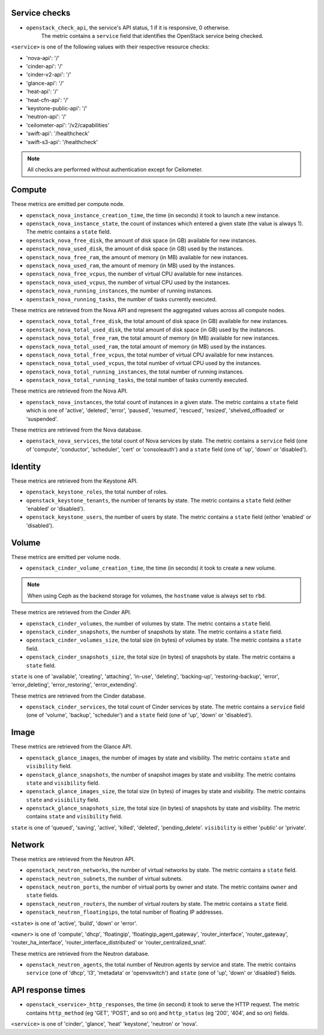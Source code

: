 .. _openstack_metrics:

Service checks
^^^^^^^^^^^^^^
.. _service_checks:

* ``openstack_check_api``, the service's API status, 1 if it is responsive, 0 otherwise.
    The metric contains a ``service`` field that identifies the OpenStack service being checked.

``<service>`` is one of the following values with their respective resource checks:

* 'nova-api': '/'
* 'cinder-api': '/'
* 'cinder-v2-api': '/'
* 'glance-api': '/'
* 'heat-api': '/'
* 'heat-cfn-api': '/'
* 'keystone-public-api': '/'
* 'neutron-api': '/'
* 'ceilometer-api': '/v2/capabilities'
* 'swift-api': '/healthcheck'
* 'swift-s3-api': '/healthcheck'

.. note:: All checks are performed without authentication except for Ceilometer.

Compute
^^^^^^^

These metrics are emitted per compute node.

* ``openstack_nova_instance_creation_time``, the time (in seconds) it took to launch a new instance.
* ``openstack_nova_instance_state``, the count of instances which entered a given state (the value is always 1). The metric contains a ``state`` field.
* ``openstack_nova_free_disk``, the amount of disk space (in GB) available for new instances.
* ``openstack_nova_used_disk``, the amount of disk space (in GB) used by the instances.
* ``openstack_nova_free_ram``, the amount of memory (in MB) available for new instances.
* ``openstack_nova_used_ram``, the amount of memory (in MB) used by the instances.
* ``openstack_nova_free_vcpus``, the number of virtual CPU available for new instances.
* ``openstack_nova_used_vcpus``, the number of virtual CPU used by the instances.
* ``openstack_nova_running_instances``, the number of running instances.
* ``openstack_nova_running_tasks``, the number of tasks currently executed.

These metrics are retrieved from the Nova API and represent the aggregated
values across all compute nodes.

* ``openstack_nova_total_free_disk``, the total amount of disk space (in GB) available for new instances.
* ``openstack_nova_total_used_disk``, the total amount of disk space (in GB) used by the instances.
* ``openstack_nova_total_free_ram``, the total amount of memory (in MB) available for new instances.
* ``openstack_nova_total_used_ram``, the total amount of memory (in MB) used by the instances.
* ``openstack_nova_total_free_vcpus``, the total number of virtual CPU available for new instances.
* ``openstack_nova_total_used_vcpus``, the total number of virtual CPU used by the instances.
* ``openstack_nova_total_running_instances``, the total number of running instances.
* ``openstack_nova_total_running_tasks``, the total number of tasks currently executed.

These metrics are retrieved from the Nova API.

* ``openstack_nova_instances``, the total count of instances in a given state.
  The metric contains a ``state`` field which is one of 'active', 'deleted',
  'error', 'paused', 'resumed', 'rescued', 'resized', 'shelved_offloaded' or
  'suspended'.

These metrics are retrieved from the Nova database.

.. _compute-service-state-metrics:

* ``openstack_nova_services``, the total count of Nova
  services by state. The metric contains a ``service`` field (one of 'compute',
  'conductor', 'scheduler', 'cert' or 'consoleauth') and a ``state`` field (one
  of 'up', 'down' or 'disabled').

Identity
^^^^^^^^

These metrics are retrieved from the Keystone API.

* ``openstack_keystone_roles``, the total number of roles.
* ``openstack_keystone_tenants``, the number of tenants by state. The metric
  contains a ``state`` field (either 'enabled' or 'disabled').
* ``openstack_keystone_users``, the number of users by state. The metric
  contains a ``state`` field (either 'enabled' or 'disabled').

Volume
^^^^^^

These metrics are emitted per volume node.

* ``openstack_cinder_volume_creation_time``, the time (in seconds) it took to create a new volume.

.. note:: When using Ceph as the backend storage for volumes, the ``hostname`` value is always set to ``rbd``.

These metrics are retrieved from the Cinder API.

* ``openstack_cinder_volumes``, the number of volumes by state. The metric contains a ``state`` field.
* ``openstack_cinder_snapshots``, the number of snapshots by state. The metric contains a ``state`` field.
* ``openstack_cinder_volumes_size``, the total size (in bytes) of volumes by state. The metric contains a ``state`` field.
* ``openstack_cinder_snapshots_size``, the total size (in bytes) of snapshots by state. The metric contains a ``state`` field.

``state`` is one of 'available', 'creating', 'attaching', 'in-use', 'deleting', 'backing-up', 'restoring-backup', 'error', 'error_deleting', 'error_restoring', 'error_extending'.

These metrics are retrieved from the Cinder database.

.. _volume-service-state-metrics:

* ``openstack_cinder_services``, the total count of Cinder services by state.
  The metric contains a ``service`` field (one of 'volume', 'backup',
  'scheduler') and a ``state`` field (one of 'up', 'down' or 'disabled').

Image
^^^^^

These metrics are retrieved from the Glance API.

* ``openstack_glance_images``, the number of images by state and visibility.
  The metric contains ``state`` and ``visibility`` field.
* ``openstack_glance_snapshots``, the number of snapshot images by state and
  visibility. The metric contains ``state`` and ``visibility`` field.
* ``openstack_glance_images_size``, the total size (in bytes) of images by
  state and visibility. The metric contains ``state`` and ``visibility`` field.
* ``openstack_glance_snapshots_size``, the total size (in bytes) of snapshots
  by state and visibility. The metric contains ``state`` and ``visibility``
  field.

``state`` is one of 'queued', 'saving', 'active', 'killed', 'deleted',
'pending_delete'. ``visibility`` is either 'public' or 'private'.

Network
^^^^^^^

These metrics are retrieved from the Neutron API.

* ``openstack_neutron_networks``, the number of virtual networks by state. The metric contains a ``state`` field.
* ``openstack_neutron_subnets``, the number of virtual subnets.
* ``openstack_neutron_ports``, the number of virtual ports by owner and state. The metric contains ``owner`` and ``state`` fields.
* ``openstack_neutron_routers``, the number of virtual routers by state. The metric contains a ``state`` field.
* ``openstack_neutron_floatingips``, the total number of floating IP addresses.

``<state>`` is one of 'active', 'build', 'down' or 'error'.

``<owner>`` is one of 'compute', 'dhcp', 'floatingip', 'floatingip_agent_gateway', 'router_interface', 'router_gateway', 'router_ha_interface', 'router_interface_distributed' or 'router_centralized_snat'.

These metrics are retrieved from the Neutron database.

.. _network-agent-state-metrics:

* ``openstack_neutron_agents``, the total number of Neutron agents by service
  and state. The metric contains ``service`` (one of 'dhcp', 'l3', 'metadata'
  or 'openvswitch') and ``state`` (one of 'up', 'down' or 'disabled') fields.

API response times
^^^^^^^^^^^^^^^^^^

* ``openstack_<service>_http_responses``, the time (in second) it took to serve the HTTP request. The metric contains ``http_method`` (eg 'GET', 'POST', and so on) and ``http_status`` (eg '200', '404', and so on) fields.

``<service>`` is one of 'cinder', 'glance', 'heat' 'keystone', 'neutron' or 'nova'.
